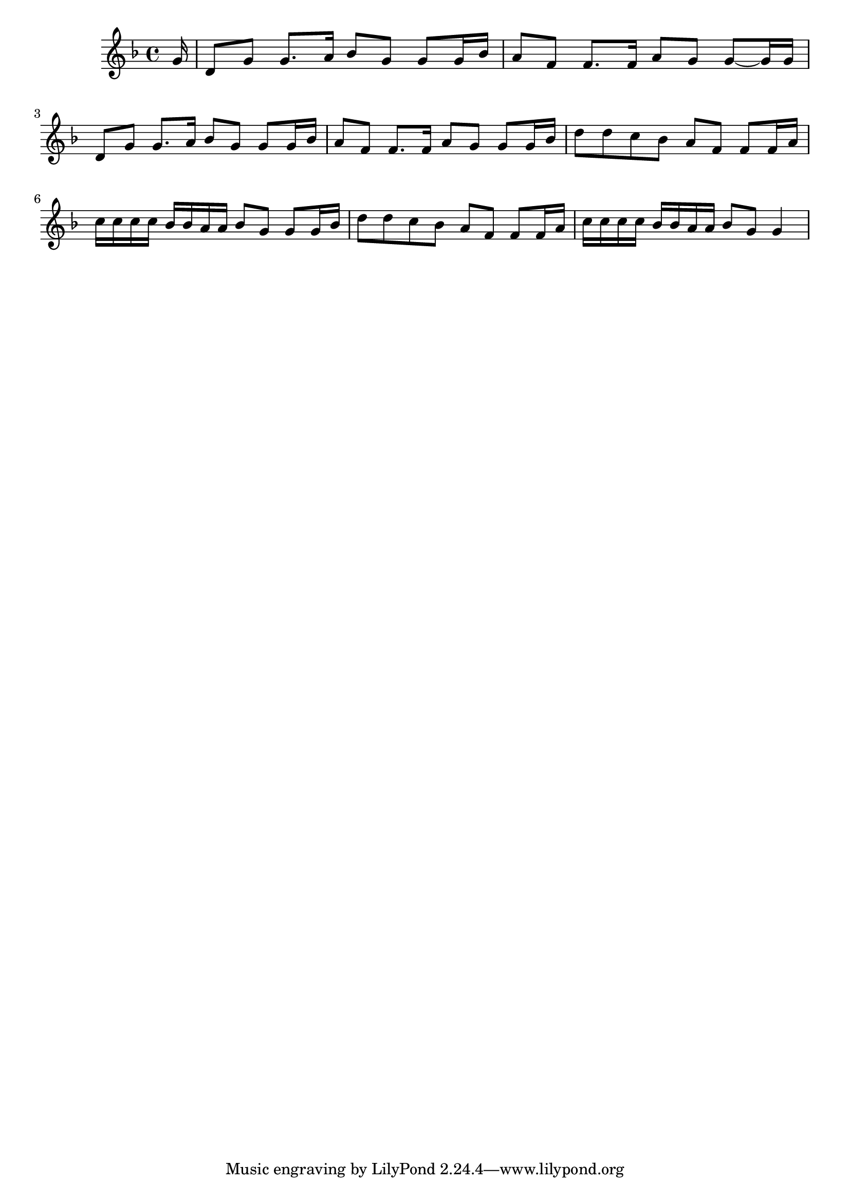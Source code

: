 \version "2.16.8"

\score {
	<<
	\new Staff {
		\relative c''{
			\set Staff.midiInstrument = #"piano"

			\clef treble
      \key d \minor
      \partial 16 g16
      d8   g g8. a16
      bes8 g g8  g16 bes
      a8   f f8. f16
      a8 g g~g16 g16

      d8   g g8. a16
      bes8 g g8  g16 bes
      a8   f f8. f16
      a8 g g8

      g16 bes
      d8 d c bes
      a f f f16 a
      c c c c bes bes a a bes8 g g

      g16 bes
      d8 d c bes
      a f f f16 a
      c c c c bes bes a a bes8 g g4
		}
	}

	>>
	\header {}
	\layout {}
	\midi {
		\tempo 4=90}
}
